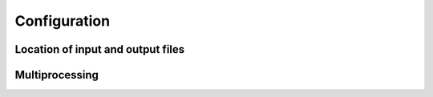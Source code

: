 Configuration
=============

Location of input and output files
----------------------------------


Multiprocessing
---------------
